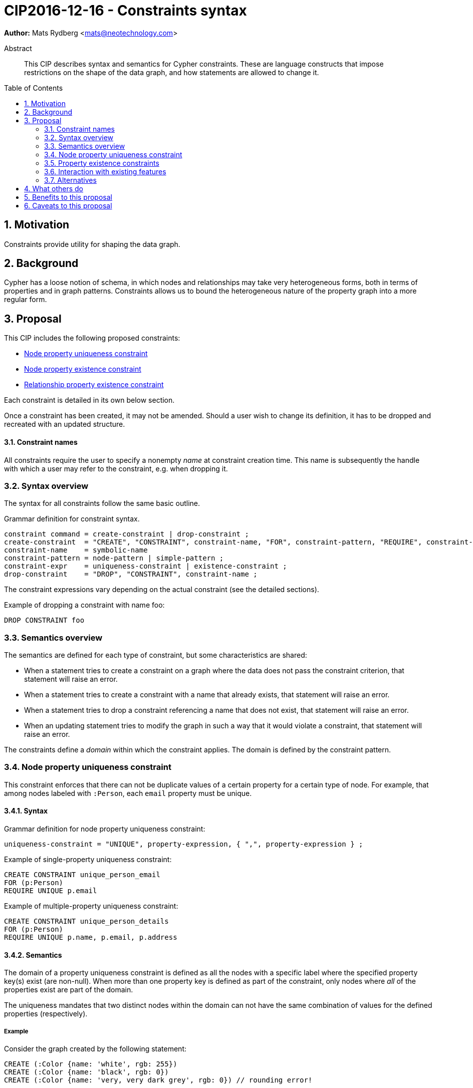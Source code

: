 = CIP2016-12-16 - Constraints syntax
:numbered:
:toc:
:toc-placement: macro
:source-highlighter: codemirror

*Author:* Mats Rydberg <mats@neotechnology.com>

[abstract]
.Abstract
--
This CIP describes syntax and semantics for Cypher constraints.
These are language constructs that impose restrictions on the shape of the data graph, and how statements are allowed to change it.
--

toc::[]

== Motivation

Constraints provide utility for shaping the data graph.

== Background

Cypher has a loose notion of schema, in which nodes and relationships may take very heterogeneous forms, both in terms of properties and in graph patterns.
Constraints allows us to bound the heterogeneous nature of the property graph into a more regular form.

== Proposal

This CIP includes the following proposed constraints:

* <<uniqueness>>
* <<existence, Node property existence constraint>>
* <<existence, Relationship property existence constraint>>

Each constraint is detailed in its own below section.

Once a constraint has been created, it may not be amended.
Should a user wish to change its definition, it has to be dropped and recreated with an updated structure.

==== Constraint names

All constraints require the user to specify a nonempty _name_ at constraint creation time.
This name is subsequently the handle with which a user may refer to the constraint, e.g. when dropping it.

// TODO: Should we impose restrictions on the domain of constraint names, or are all Unicode characters allowed?

=== Syntax overview

The syntax for all constraints follow the same basic outline.

.Grammar definition for constraint syntax.
[source, ebnf]
----
constraint command = create-constraint | drop-constraint ;
create-constraint  = "CREATE", "CONSTRAINT", constraint-name, "FOR", constraint-pattern, "REQUIRE", constraint-expr ;
constraint-name    = symbolic-name
constraint-pattern = node-pattern | simple-pattern ;
constraint-expr    = uniqueness-constraint | existence-constraint ;
drop-constraint    = "DROP", "CONSTRAINT", constraint-name ;
----

The constraint expressions vary depending on the actual constraint (see the detailed sections).

.Example of dropping a constraint with name foo:
[source, cypher]
----
DROP CONSTRAINT foo
----

=== Semantics overview

The semantics are defined for each type of constraint, but some characteristics are shared:

* When a statement tries to create a constraint on a graph where the data does not pass the constraint criterion, that statement will raise an error.
* When a statement tries to create a constraint with a name that already exists, that statement will raise an error.
* When a statement tries to drop a constraint referencing a name that does not exist, that statement will raise an error.
* When an updating statement tries to modify the graph in such a way that it would violate a constraint, that statement will raise an error.

The constraints define a _domain_ within which the constraint applies.
The domain is defined by the constraint pattern.

[[uniqueness]]
=== Node property uniqueness constraint

This constraint enforces that there can not be duplicate values of a certain property for a certain type of node.
For example, that among nodes labeled with `:Person`, each `email` property must be unique.

==== Syntax

.Grammar definition for node property uniqueness constraint:
[source, ebnf]
----
uniqueness-constraint = "UNIQUE", property-expression, { ",", property-expression } ;
----

.Example of single-property uniqueness constraint:
[source, cypher]
----
CREATE CONSTRAINT unique_person_email
FOR (p:Person)
REQUIRE UNIQUE p.email
----

.Example of multiple-property uniqueness constraint:
[source, cypher]
----
CREATE CONSTRAINT unique_person_details
FOR (p:Person)
REQUIRE UNIQUE p.name, p.email, p.address
----

==== Semantics

The domain of a property uniqueness constraint is defined as all the nodes with a specific label where the specified property key(s) exist (are non-null).
When more than one property key is defined as part of the constraint, only nodes where _all_ of the properties exist are part of the domain.

The uniqueness mandates that two distinct nodes within the domain can not have the same combination of values for the defined properties (respectively).

===== Example

Consider the graph created by the following statement:

[source, cypher]
----
CREATE (:Color {name: 'white', rgb: 255})
CREATE (:Color {name: 'black', rgb: 0})
CREATE (:Color {name: 'very, very dark grey', rgb: 0}) // rounding error!
----

Due to the duplication of the `rgb` property, the following attempt at creating a constraint will fail:

[source, cypher]
----
CREATE CONSTRAINT only_one_color_per_rgb
FOR (c:Color)
REQUIRE UNIQUE c.rgb
----

Suppose that we would rather like to have one color node per name _and_ RGB value (to work around the rounding errors).
We could then use the following constraint, without modifying our data:

[source, cypher]
----
CREATE CONSTRAINT unique_color_nodes
FOR (c:Color)
REQUIRE UNIQUE c.rgb, c.name
----

[[existence]]
=== Property existence constraints

Property existence constraints are defined for both nodes and relationships, but the semantics are the same.
For this reason we will go over both constraints in the same section.

==== Syntax

.Grammar definition for property existence constraint:
[source, ebnf]
----
existence-constraint = "exists", "(", property-expression, ")" ;
----

.Example of node property existence constraint:
[source, cypher]
----
CREATE CONSTRAINT colors_must_have_rgb
FOR (c:Color)
REQUIRE exists(c.rgb)
----

.Example of relationship property existence constraint:
[source, cypher]
----
CREATE CONSTRAINT rates_have_quality
FOR ()-[l:RATED]-()
REQUIRE exists(l.rating)
----

==== Semantics

The domain of a node property existence constraint are all nodes with the specified label.
Similarly, the domain of a relationship property existence constraint are all relationship with the specified type.

Property existence constraints mandates that the value of the specified property exists (is non-null) for all entities in the domain.

===== Example

=== Interaction with existing features

The main interaction between the constraints and the rest of the language happens during updating statements.
Existing constraints will cause certain updating statements to fail; in fact, that's the main purpose.

=== Alternatives

Plenty of alternative syntaxes have been discussed:

* `GIVEN`, `CONSTRAIN`, `ASSERT` instead of `FOR`
* `ASSERT`, `ENFORCE`, `IMPLIES` instead of `REQUIRE`

The use of existing expression to express uniqueness, instead of using a new keyword `UNIQUE`, on the form:
----
FOR (p:Person), (q:Person)
REQUIRE p.email <> q.email AND p <> q
----
which quickly becomes unwieldy for multiple properties.

== What others do

// TODO: SQL syntax for constraints

== Benefits to this proposal

Constraints make Cypher's notion of schema more well-defined, and allows users to keep graphs in a more regular, easier to manage form.

== Caveats to this proposal

For an implementing system, some constraints may prove challenging to enforce, as they generally require scanning through large parts of the graph to look for conflicting entities.
